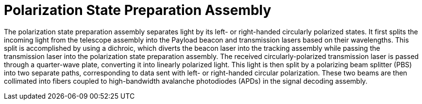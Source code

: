= Polarization State Preparation Assembly

The polarization state preparation assembly separates light by its left- or right-handed circularly polarized states. It first splits the incoming light from the telescope assembly into the Payload beacon and transmission lasers based on their wavelengths. This split is accomplished by using a dichroic, which diverts the beacon laser into the tracking assembly while passing the transmission laser into the polarization state preparation assembly. The received circularly-polarized transmission laser is passed through a quarter-wave plate, converting it into linearly polarized light. This light is then split by a polarizing beam splitter (PBS) into two separate paths, corresponding to data sent with left- or right-handed circular polarization. These two beams are then collimated into fibers coupled to high-bandwidth avalanche photodiodes (APDs) in the signal decoding assembly. 
